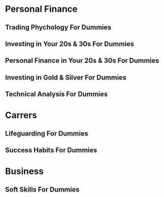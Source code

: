 * Personal Finance
** Trading Phychology For Dummies
** Investing in Your 20s & 30s For Dummies
** Personal Finance in Your 20s & 30s For Dummies
** Investing in Gold & Silver For Dummies
** Technical Analysis For Dummies
* Carrers
** Lifeguarding For Dummies
** Success Habits For Dummies
* Business
** Soft Skills For Dummies

